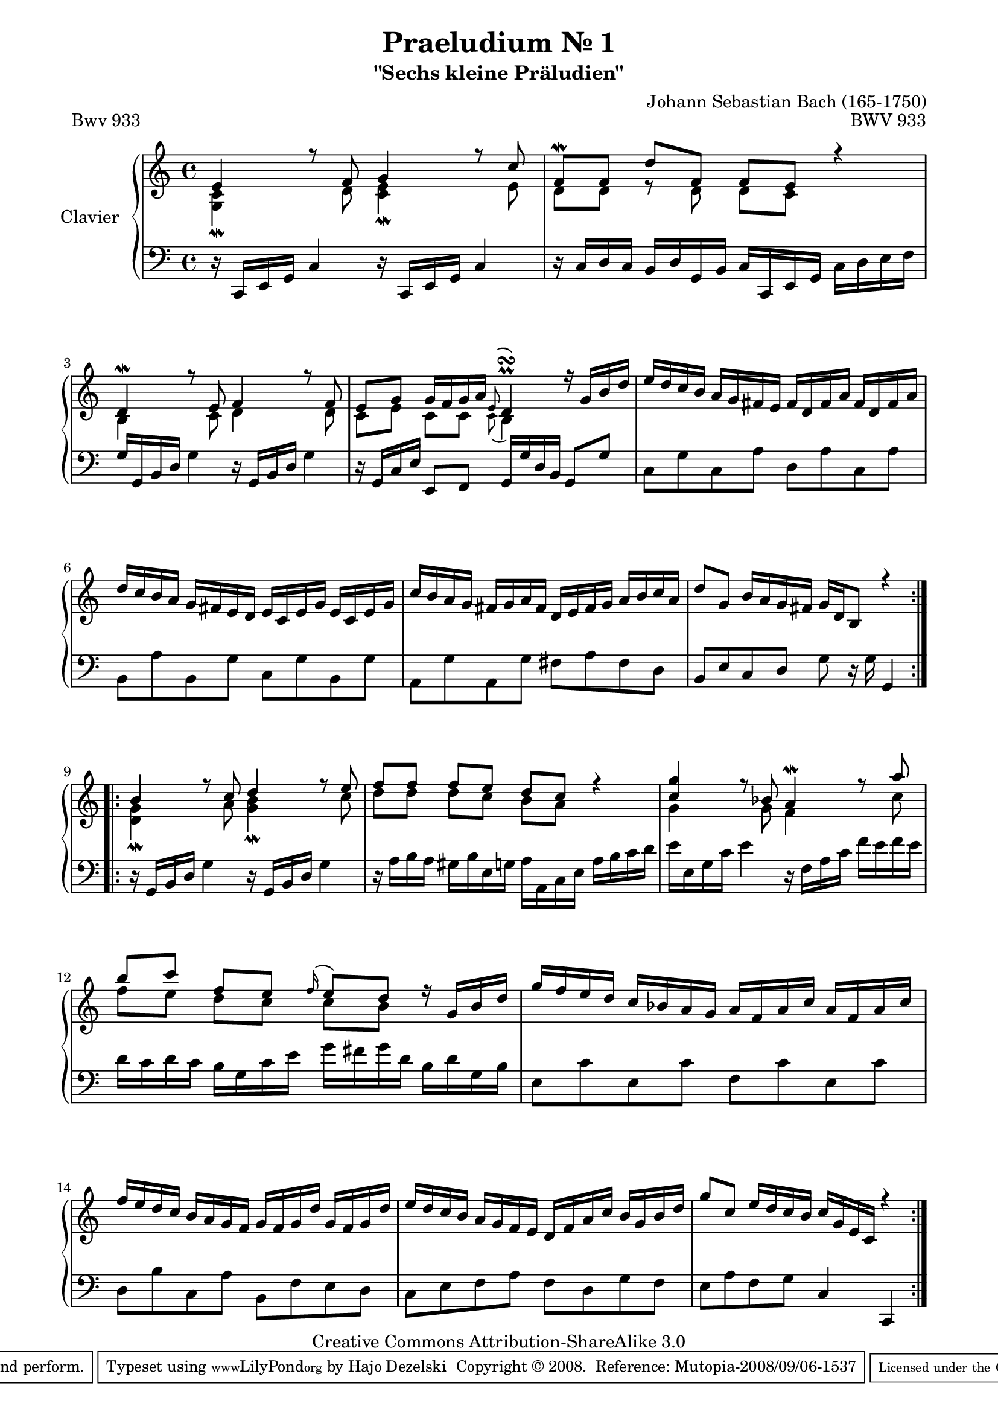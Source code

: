 \version "2.11.57"

\paper {
    page-top-space = #0.0
    %indent = 0.0
    line-width = 18.0\cm
    ragged-bottom = ##f
    ragged-last-bottom = ##f
}

% #(set-default-paper-size "a4")

#(set-global-staff-size 19)

\header {
        title = "Praeludium Nr. 1"
        subtitle = "\"Sechs kleine Präludien\""
        piece = "Bwv 933"
        mutopiatitle = "Praeludium Nr. 1"
        composer = "Johann Sebastian Bach (165-1750)"
        mutopiacomposer = "BachJS"
        opus = "BWV 933"
        date = "1717-1723?"
        mutopiainstrument = "Clavier"
        style = "Baroque"
        source = "Bach-Gesellschaft Edition Band 36 / Ernst Naumann 1890"
        copyright = "Creative Commons Attribution-ShareAlike 3.0"
        maintainer = "Hajo Dezelski"
		maintainerWeb = "http://www.roxele.de/"
        maintainerEmail = "dl1sdz (at) gmail.com"
 footer = "Mutopia-2008/09/06-1537"
 tagline = \markup { \override #'(box-padding . 1.0) \override #'(baseline-skip . 2.7) \box \center-align { \small \line { Sheet music from \with-url #"http://www.MutopiaProject.org" \line { \teeny www. \hspace #-1.0 MutopiaProject \hspace #-1.0 \teeny .org \hspace #0.5 } • \hspace #0.5 \italic Free to download, with the \italic freedom to distribute, modify and perform. } \line { \small \line { Typeset using \with-url #"http://www.LilyPond.org" \line { \teeny www. \hspace #-1.0 LilyPond \hspace #-1.0 \teeny .org } by \maintainer \hspace #-1.0 . \hspace #0.5 Copyright © 2008. \hspace #0.5 Reference: \footer } } \line { \teeny \line { Licensed under the Creative Commons Attribution-ShareAlike 3.0 (Unported) License, for details see: \hspace #-0.5 \with-url #"http://creativecommons.org/licenses/by-sa/3.0" http://creativecommons.org/licenses/by-sa/3.0 } } } }
	}

     sopranoOne =   \relative e' {
		 \repeat volta 2 { 
			 e4 r8 f8 g4 r8 c8 | % 1
			 f,8 \mordent[ f ] d' [ f,] f [ e ] r4 | % 2
			 d4 \mordent r8 e8 f4 r8 f8 | % 3
			 e8 [ g ] g16 [ f g a ] \appoggiatura e8 d4-\prall-\turn r16 g16 [ b d ] | % 4
			 e16 [ d c b ] a [ g fis e ] fis [ d fis a ] fis [ d fis a ] | % 5
			 d16 [ c b a ] g [ fis e d ] e [ c e g ] e [ c e g ] | % 6
			 c16 [ b a g ] fis [ g a fis ] d [ e fis g ] a [ b c a ] | % 7
			 d8 [ g,] b16 [ a g fis ] g [ d b8 ] r4 | % 8
		 }
		 \repeat volta 2 {
			 b'4 r8 c8 d4 r8 e8 | % 9
			 f8 [ f ] f [ e ] d [ c ] r4 | % 10
			 <c g'>4 r8 bes8 a4 \mordent r8 a'8 | % 11
			 b8 [ c ] f, [ e ] \appoggiatura f16 e8 [ d ] r16 g,16 [ b d ] | % 12
			 g16 [ f e d ] c [ bes a g ] a [ f a c ] a [ f a c ] | % 13
			 f16 [ e d c ] b [ a g f ] g [ f g d'] g, [ f g d'] | % 14
			 e16 [ d c b ] a [ g f e ] d [ f a c ] b [ g b d ] | % 15
			 g8 [c, ] e16 [ d c b ] c [ g e c ] r4 | % 16
		 }
	 }

	 sopranoTwo =   \relative g {
		 \repeat volta 2 { 
			 <g c>4-\mordent  s8 d'8 <c e>4 \mordent s8 e8 | % 1
			 d8 [ d ] r8 d8 d [ c ] s4 | % 2
			 b4 s8 c8 d4 s8 d8  | % 3
			 c8 [ e ] c [ c ] \appoggiatura c8 b4 s4  | % 4
			 s1 | % 5
			 s1 | % 6
			 s1 | % 7
			 s1 | % 8
		 }
		 \repeat volta 2 {
			 <d g>4-\mordent s8 a'8 <g b >4 \mordent s8 c8 | % 9
			 d8 [ d] d [ c ] b [ a ] s4 | % 10
			 g4 s8 g8 f4 s8 c'8 | % 11
			 f8 [ e ] d [ c ] c [ b ] s4 | % 12
			 s1 | % 13
			 s1 | % 14
			 s1 | % 15
			 s1 | % 16
		 }
		 
	 }

  soprano = << \sopranoOne \\ \sopranoTwo>>

%%
%% Bass Clef
%% 

bass = \relative c, {
		 \repeat volta 2 { 
			 r16 c16 [ e g ] c4 r16 c,16 [ e g ] c4  | % 1
			 r16 c16 [ d c ] b [ d g, b ] c [ c, e g ] c [ d e f ] | % 2
			 g16 [ g, b d ] g4 r16 g,16 [ b d ] g4 | % 3
			 r16 g,16 [ c e ] e,8 [ f ] g16 [ g' d b ] g8 [ g'] | % 4
			 c,8 [ g' c, a'] d, [ a' c, a'] | % 5
			 b,8 [ a' b, g'] c, [ g' b, g'] | % 6
			 a, [ g' a, g'] fis [ a fis d ] | % 7
			 b8 [ e c d ] g8 r16 g16 g,4 | % 8
		 }
		 \repeat volta 2 {
			 r16 g16 [ b d ] g4 r16 g,16 [ b d ] g4 | % 9
			 r16 a16 [ b a ] gis16 [ b e, g ] a [ a, c e ] a [ b c d ] | % 10
			 e16 [ e, g c ] e4  r16 f,16 [ a c ] f [ e f e ] | % 11
			 d16 [c d c ] b [ g c e] g [ fis g d ] b [ d g, b ] | % 12
			 e,8 [ c' e, c'] f, [ c' e, c'] | % 13
			 d,8 [ b' c, a'] b,8 [ f' e d ] | % 14
			 c8 [ e f a ] f [ d g f ] | % 15
			 e8 [ a f g ] c,4 c, | % 16
		 }

}


%% Merge score - Piano staff

\score {
    \context PianoStaff <<
        \set PianoStaff.instrumentName = "Clavier  "
        \set PianoStaff.midiInstrument = "harpsichord"
        \new Staff = "upper" { \clef "treble" \key c \major \time 4/4 \soprano  }
        \new Staff = "lower"  { \clef "bass" \key c \major \time 4/4 \bass }
    >>
    \layout{  }
    \midi { }

}
